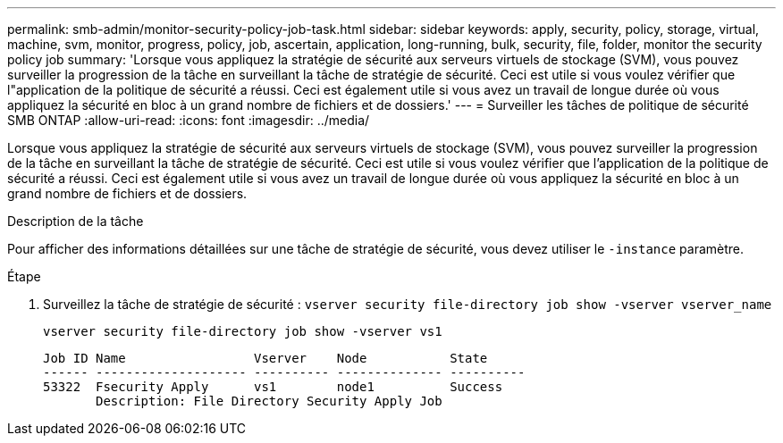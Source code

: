 ---
permalink: smb-admin/monitor-security-policy-job-task.html 
sidebar: sidebar 
keywords: apply, security, policy, storage, virtual, machine, svm, monitor, progress, policy, job, ascertain, application, long-running, bulk, security, file, folder, monitor the security policy job 
summary: 'Lorsque vous appliquez la stratégie de sécurité aux serveurs virtuels de stockage (SVM), vous pouvez surveiller la progression de la tâche en surveillant la tâche de stratégie de sécurité. Ceci est utile si vous voulez vérifier que l"application de la politique de sécurité a réussi. Ceci est également utile si vous avez un travail de longue durée où vous appliquez la sécurité en bloc à un grand nombre de fichiers et de dossiers.' 
---
= Surveiller les tâches de politique de sécurité SMB ONTAP
:allow-uri-read: 
:icons: font
:imagesdir: ../media/


[role="lead"]
Lorsque vous appliquez la stratégie de sécurité aux serveurs virtuels de stockage (SVM), vous pouvez surveiller la progression de la tâche en surveillant la tâche de stratégie de sécurité. Ceci est utile si vous voulez vérifier que l'application de la politique de sécurité a réussi. Ceci est également utile si vous avez un travail de longue durée où vous appliquez la sécurité en bloc à un grand nombre de fichiers et de dossiers.

.Description de la tâche
Pour afficher des informations détaillées sur une tâche de stratégie de sécurité, vous devez utiliser le `-instance` paramètre.

.Étape
. Surveillez la tâche de stratégie de sécurité : `vserver security file-directory job show -vserver vserver_name`
+
`vserver security file-directory job show -vserver vs1`

+
[listing]
----

Job ID Name                 Vserver    Node           State
------ -------------------- ---------- -------------- ----------
53322  Fsecurity Apply      vs1        node1          Success
       Description: File Directory Security Apply Job
----

